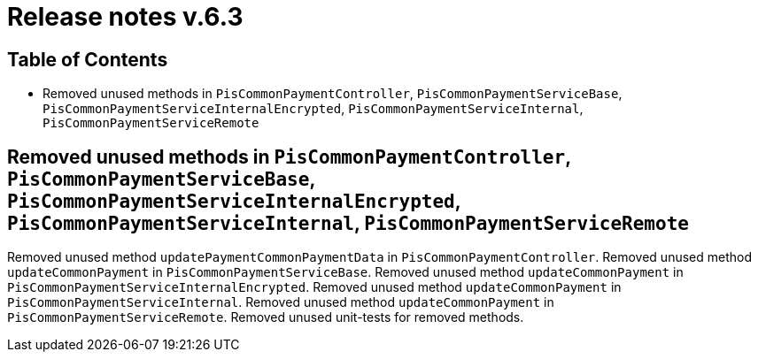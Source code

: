 = Release notes v.6.3

== Table of Contents

* Removed unused methods in `PisCommonPaymentController`, `PisCommonPaymentServiceBase`, `PisCommonPaymentServiceInternalEncrypted`, `PisCommonPaymentServiceInternal`, `PisCommonPaymentServiceRemote`

== Removed unused methods in `PisCommonPaymentController`, `PisCommonPaymentServiceBase`, `PisCommonPaymentServiceInternalEncrypted`, `PisCommonPaymentServiceInternal`, `PisCommonPaymentServiceRemote`

Removed unused method `updatePaymentCommonPaymentData` in `PisCommonPaymentController`.
Removed unused method `updateCommonPayment` in `PisCommonPaymentServiceBase`.
Removed unused method `updateCommonPayment` in `PisCommonPaymentServiceInternalEncrypted`.
Removed unused method `updateCommonPayment` in `PisCommonPaymentServiceInternal`.
Removed unused method `updateCommonPayment` in `PisCommonPaymentServiceRemote`.
Removed unused unit-tests for removed methods.
